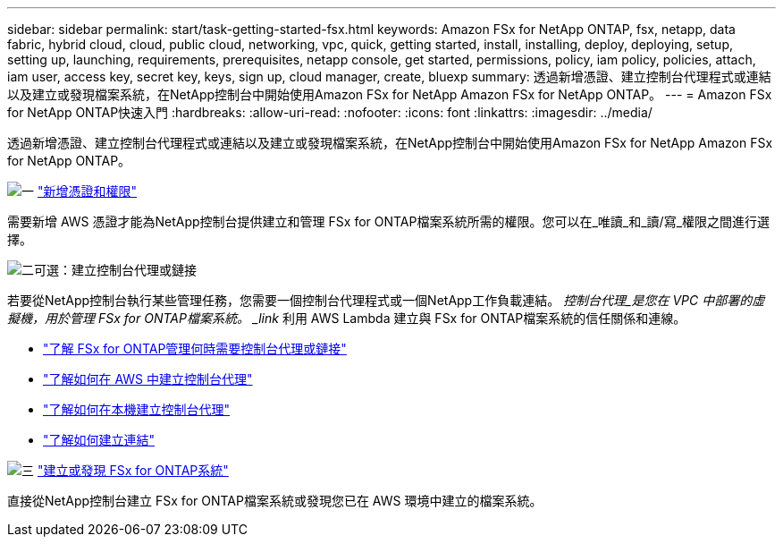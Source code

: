 ---
sidebar: sidebar 
permalink: start/task-getting-started-fsx.html 
keywords: Amazon FSx for NetApp ONTAP, fsx, netapp, data fabric, hybrid cloud, cloud, public cloud, networking, vpc, quick, getting started, install, installing, deploy, deploying, setup, setting up, launching, requirements, prerequisites, netapp console, get started, permissions, policy, iam policy, policies, attach, iam user, access key, secret key, keys, sign up, cloud manager, create, bluexp 
summary: 透過新增憑證、建立控制台代理程式或連結以及建立或發現檔案系統，在NetApp控制台中開始使用Amazon FSx for NetApp Amazon FSx for NetApp ONTAP。 
---
= Amazon FSx for NetApp ONTAP快速入門
:hardbreaks:
:allow-uri-read: 
:nofooter: 
:icons: font
:linkattrs: 
:imagesdir: ../media/


[role="lead"]
透過新增憑證、建立控制台代理程式或連結以及建立或發現檔案系統，在NetApp控制台中開始使用Amazon FSx for NetApp Amazon FSx for NetApp ONTAP。

.image:https://raw.githubusercontent.com/NetAppDocs/common/main/media/number-1.png["一"] link:../requirements/task-setting-up-permissions-fsx.html["新增憑證和權限"]
[role="quick-margin-para"]
需要新增 AWS 憑證才能為NetApp控制台提供建立和管理 FSx for ONTAP檔案系統所需的權限。您可以在_唯讀_和_讀/寫_權限之間進行選擇。

.image:https://raw.githubusercontent.com/NetAppDocs/common/main/media/number-2.png["二"]可選：建立控制台代理或鏈接
[role="quick-margin-para"]
若要從NetApp控制台執行某些管理任務，您需要一個控制台代理程式或一個NetApp工作負載連結。  _控制台代理_是您在 VPC 中部署的虛擬機，用於管理 FSx for ONTAP檔案系統。  _link_ 利用 AWS Lambda 建立與 FSx for ONTAP檔案系統的信任關係和連線。

[role="quick-margin-list"]
* link:../start/concept-fsx-aws.html#console-agents-and-links-unlock-all-fsx-for-ontap-features["了解 FSx for ONTAP管理何時需要控制台代理或鏈接"]
* https://docs.netapp.com/us-en/console-setup-admin/concept-install-options-aws.html["了解如何在 AWS 中建立控制台代理"^]
* https://docs.netapp.com/us-en/console-setup-admin/task-install-connector-on-prem.html["了解如何在本機建立控制台代理"^]
* https://docs.netapp.com/us-en/workload-fsx-ontap/create-link.html["了解如何建立連結"^]


.image:https://raw.githubusercontent.com/NetAppDocs/common/main/media/number-3.png["三"] link:../use/task-create-fsx-system.html["建立或發現 FSx for ONTAP系統"]
[role="quick-margin-para"]
直接從NetApp控制台建立 FSx for ONTAP檔案系統或發現您已在 AWS 環境中建立的檔案系統。
